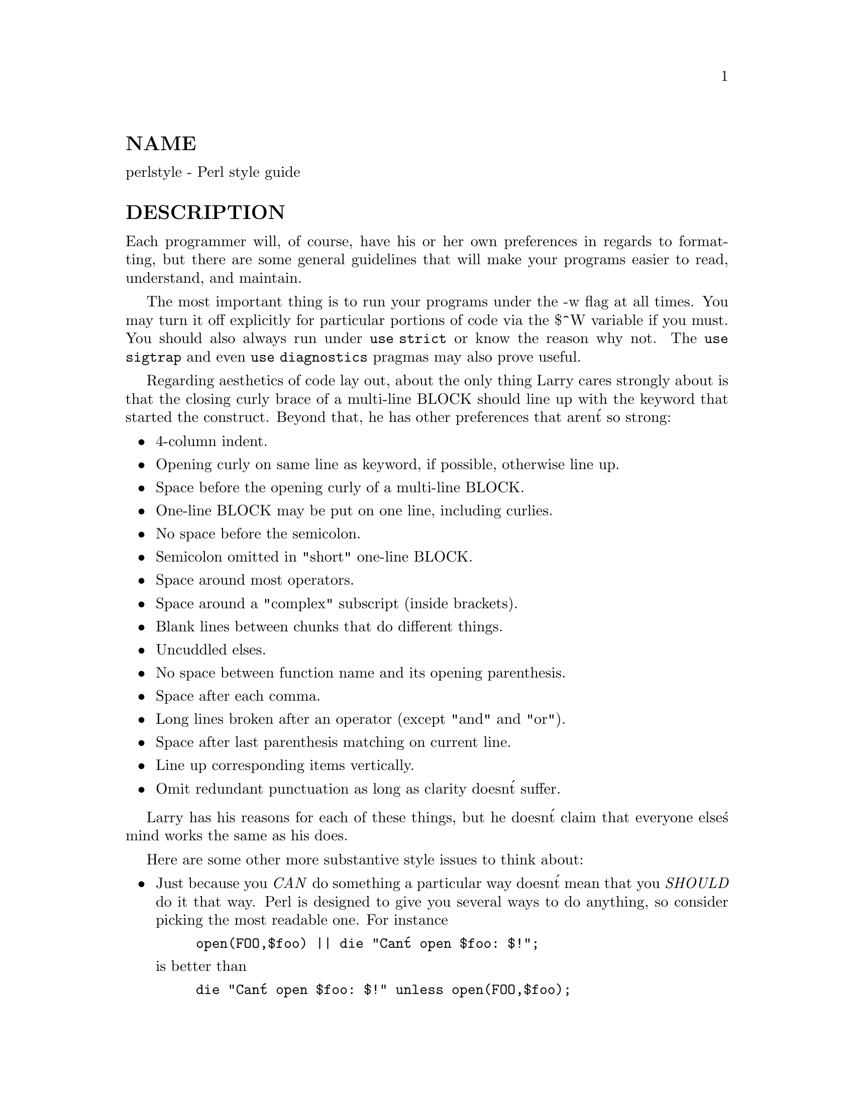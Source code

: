 @node perlstyle, perlpod, perltrap, Top
@unnumberedsec NAME
perlstyle - Perl style guide

@unnumberedsec DESCRIPTION
Each programmer will, of course, have his or her own preferences in
regards to formatting, but there are some general guidelines that will
make your programs easier to read, understand, and maintain.

The most important thing is to run your programs under the -w
flag at all times.  You may turn it off explicitly for particular
portions of code via the $^W variable if you must.  You should
also always run under @code{use strict} or know the reason why not.
The @code{use sigtrap} and even @code{use diagnostics} pragmas may also prove
useful.

Regarding aesthetics of code lay out, about the only thing Larry
cares strongly about is that the closing curly brace of
a multi-line BLOCK should line up with the keyword that started the construct.
Beyond that, he has other preferences that aren@'t so strong:

@itemize @bullet
@item 
4-column indent.

@item 
Opening curly on same line as keyword, if possible, otherwise line up.

@item 
Space before the opening curly of a multi-line BLOCK.

@item 
One-line BLOCK may be put on one line, including curlies.

@item 
No space before the semicolon.

@item 
Semicolon omitted in "short" one-line BLOCK.

@item 
Space around most operators.

@item 
Space around a "complex" subscript (inside brackets).

@item 
Blank lines between chunks that do different things.

@item 
Uncuddled elses.

@item 
No space between function name and its opening parenthesis.

@item 
Space after each comma.

@item 
Long lines broken after an operator (except "and" and "or").

@item 
Space after last parenthesis matching on current line.

@item 
Line up corresponding items vertically.

@item 
Omit redundant punctuation as long as clarity doesn@'t suffer.

@end itemize
Larry has his reasons for each of these things, but he doesn@'t claim that
everyone else@'s mind works the same as his does.

Here are some other more substantive style issues to think about:

@itemize @bullet
@item 
Just because you @emph{CAN} do something a particular way doesn@'t mean that
you @emph{SHOULD} do it that way.  Perl is designed to give you several
ways to do anything, so consider picking the most readable one.  For
instance


@example
open(FOO,$foo) || die "Can@'t open $foo: $!";
@end example

is better than


@example
die "Can@'t open $foo: $!" unless open(FOO,$foo);
@end example

because the second way hides the main point of the statement in a
modifier.  On the other hand


@example
print "Starting analysis\n" if $verbose;
@end example

is better than


@example
$verbose && print "Starting analysis\n";
@end example

because the main point isn@'t whether the user typed -v or not.

Similarly, just because an operator lets you assume default arguments
doesn@'t mean that you have to make use of the defaults.  The defaults
are there for lazy systems programmers writing one-shot programs.  If
you want your program to be readable, consider supplying the argument.

Along the same lines, just because you @emph{CAN} omit parentheses in many
places doesn@'t mean that you ought to:


@example
return print reverse sort num values %array;
return print(reverse(sort num (values(%array))));
@end example

When in doubt, parenthesize.  At the very least it will let some poor
schmuck bounce on the % key in @strong{vi}.

Even if you aren@'t in doubt, consider the mental welfare of the person
who has to maintain the code after you, and who will probably put
parentheses in the wrong place.

@item 
Don@'t go through silly contortions to exit a loop at the top or the
bottom, when Perl provides the last operator so you can exit in
the middle.  Just "outdent" it a little to make it more visible:


@example
LINE:
        for (;;) @{
            statements;
          last LINE if $foo;
            next LINE if /^#/;
            statements;
        @}
@end example

@item 
Don@'t be afraid to use loop labels--they@'re there to enhance
readability as well as to allow multilevel loop breaks.  See the
previous example.

@item 
Avoid using grep() (or map()) or @`backticks@` in a void context, that is,
when you just throw away their return values.  Those functions all
have return values, so use them.  Otherwise use a foreach() loop or
the system() function instead.

@item 
For portability, when using features that may not be implemented on
every machine, test the construct in an eval to see if it fails.  If
you know what version or patchlevel a particular feature was
implemented, you can test $] ($PERL_VERSION in English) to see if it
will be there.  The Config module will also let you interrogate values
determined by the @strong{Configure} program when Perl was installed.

@item 
Choose mnemonic identifiers.  If you can@'t remember what mnemonic means,
you@'ve got a problem.

@item 
While short identifiers like $gotit are probably ok, use underscores to
separate words.  It is generally easier to read $var_names_like_this than
$VarNamesLikeThis, especially for non-native speakers of English. It@'s
also a simple rule that works consistently with VAR_NAMES_LIKE_THIS.

Package names are sometimes an exception to this rule.  Perl informally
reserves lowercase module names for "pragma" modules like integer and
strict.  Other modules should begin with a capital letter and use mixed
case, but probably without underscores due to limitations in primitive
file systems@' representations of module names as files that must fit into a
few sparse bytes.

@item 
You may find it helpful to use letter case to indicate the scope
or nature of a variable. For example:


@example
$ALL_CAPS_HERE   constants only (beware clashes with perl vars!)
$Some_Caps_Here  package-wide global/static
$no_caps_here    function scope my() or local() variables
@end example

Function and method names seem to work best as all lowercase.
E.g., $obj->as_string().

You can use a leading underscore to indicate that a variable or
function should not be used outside the package that defined it.

@item 
If you have a really hairy regular expression, use the @code{/x} modifier and
put in some whitespace to make it look a little less like line noise.
Don@'t use slash as a delimiter when your regexp has slashes or backslashes.

@item 
Use the new "and" and "or" operators to avoid having to parenthesize
list operators so much, and to reduce the incidence of punctuation
operators like @code{&&} and @code{||}.  Call your subroutines as if they were
functions or list operators to avoid excessive ampersands and parentheses.

@item 
Use here documents instead of repeated print() statements.

@item 
Line up corresponding things vertically, especially if it@'d be too long
to fit on one line anyway.


@example
$IDX = $ST_MTIME;
$IDX = $ST_ATIME           if $opt_u;
$IDX = $ST_CTIME           if $opt_c;
$IDX = $ST_SIZE            if $opt_s;

mkdir $tmpdir, 0700     or die "can@'t mkdir $tmpdir: $!";
chdir($tmpdir)      or die "can@'t chdir $tmpdir: $!";
mkdir @'tmp@',   0777   or die "can@'t mkdir $tmpdir/tmp: $!";
@end example

@item 
Always check the return codes of system calls.  Good error messages should
go to STDERR, include which program caused the problem, what the failed
system call and arguments were, and VERY IMPORTANT) should contain the
standard system error message for what went wrong.  Here@'s a simple but
sufficient example:


@example
opendir(D, $dir)         or die "can@'t opendir $dir: $!";
@end example

@item 
Line up your translations when it makes sense:


@example
tr [abc]
   [xyz];
@end example

@item 
Think about reusability.  Why waste brainpower on a one-shot when you
might want to do something like it again?  Consider generalizing your
code.  Consider writing a module or object class.  Consider making your
code run cleanly with @code{use strict} and -w in effect.  Consider giving away
your code.  Consider changing your whole world view.  Consider... oh,
never mind.

@item 
Be consistent.

@item 
Be nice.

@end itemize
